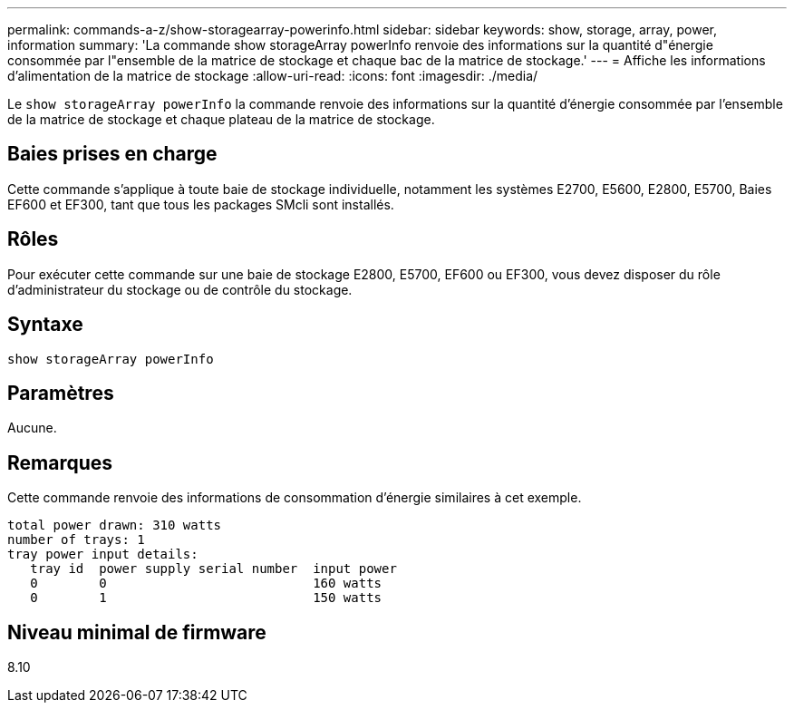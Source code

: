---
permalink: commands-a-z/show-storagearray-powerinfo.html 
sidebar: sidebar 
keywords: show, storage, array, power, information 
summary: 'La commande show storageArray powerInfo renvoie des informations sur la quantité d"énergie consommée par l"ensemble de la matrice de stockage et chaque bac de la matrice de stockage.' 
---
= Affiche les informations d'alimentation de la matrice de stockage
:allow-uri-read: 
:icons: font
:imagesdir: ./media/


[role="lead"]
Le `show storageArray powerInfo` la commande renvoie des informations sur la quantité d'énergie consommée par l'ensemble de la matrice de stockage et chaque plateau de la matrice de stockage.



== Baies prises en charge

Cette commande s'applique à toute baie de stockage individuelle, notamment les systèmes E2700, E5600, E2800, E5700, Baies EF600 et EF300, tant que tous les packages SMcli sont installés.



== Rôles

Pour exécuter cette commande sur une baie de stockage E2800, E5700, EF600 ou EF300, vous devez disposer du rôle d'administrateur du stockage ou de contrôle du stockage.



== Syntaxe

[listing]
----
show storageArray powerInfo
----


== Paramètres

Aucune.



== Remarques

Cette commande renvoie des informations de consommation d'énergie similaires à cet exemple.

[listing]
----
total power drawn: 310 watts
number of trays: 1
tray power input details:
   tray id  power supply serial number  input power
   0        0                           160 watts
   0        1                           150 watts
----


== Niveau minimal de firmware

8.10
